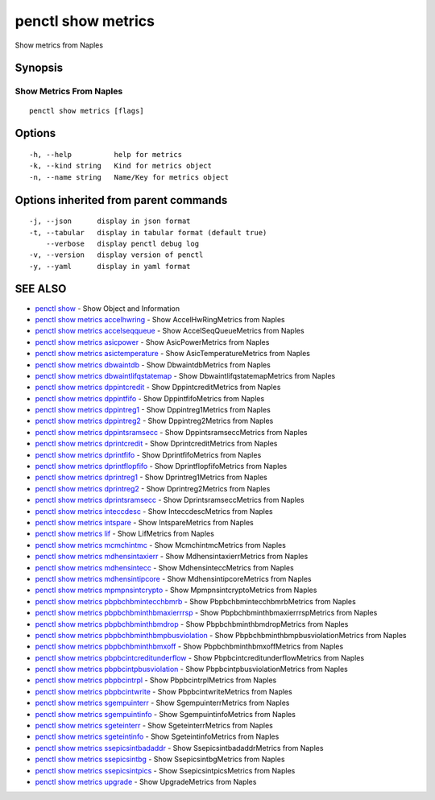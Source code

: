 .. _penctl_show_metrics:

penctl show metrics
-------------------

Show metrics from Naples

Synopsis
~~~~~~~~



--------------------------
 Show Metrics From Naples 
--------------------------


::

  penctl show metrics [flags]

Options
~~~~~~~

::

  -h, --help          help for metrics
  -k, --kind string   Kind for metrics object
  -n, --name string   Name/Key for metrics object

Options inherited from parent commands
~~~~~~~~~~~~~~~~~~~~~~~~~~~~~~~~~~~~~~

::

  -j, --json      display in json format
  -t, --tabular   display in tabular format (default true)
      --verbose   display penctl debug log
  -v, --version   display version of penctl
  -y, --yaml      display in yaml format

SEE ALSO
~~~~~~~~

* `penctl show <penctl_show.rst>`_ 	 - Show Object and Information
* `penctl show metrics accelhwring <penctl_show_metrics_accelhwring.rst>`_ 	 - Show AccelHwRingMetrics from Naples
* `penctl show metrics accelseqqueue <penctl_show_metrics_accelseqqueue.rst>`_ 	 - Show AccelSeqQueueMetrics from Naples
* `penctl show metrics asicpower <penctl_show_metrics_asicpower.rst>`_ 	 - Show AsicPowerMetrics from Naples
* `penctl show metrics asictemperature <penctl_show_metrics_asictemperature.rst>`_ 	 - Show AsicTemperatureMetrics from Naples
* `penctl show metrics dbwaintdb <penctl_show_metrics_dbwaintdb.rst>`_ 	 - Show DbwaintdbMetrics from Naples
* `penctl show metrics dbwaintlifqstatemap <penctl_show_metrics_dbwaintlifqstatemap.rst>`_ 	 - Show DbwaintlifqstatemapMetrics from Naples
* `penctl show metrics dppintcredit <penctl_show_metrics_dppintcredit.rst>`_ 	 - Show DppintcreditMetrics from Naples
* `penctl show metrics dppintfifo <penctl_show_metrics_dppintfifo.rst>`_ 	 - Show DppintfifoMetrics from Naples
* `penctl show metrics dppintreg1 <penctl_show_metrics_dppintreg1.rst>`_ 	 - Show Dppintreg1Metrics from Naples
* `penctl show metrics dppintreg2 <penctl_show_metrics_dppintreg2.rst>`_ 	 - Show Dppintreg2Metrics from Naples
* `penctl show metrics dppintsramsecc <penctl_show_metrics_dppintsramsecc.rst>`_ 	 - Show DppintsramseccMetrics from Naples
* `penctl show metrics dprintcredit <penctl_show_metrics_dprintcredit.rst>`_ 	 - Show DprintcreditMetrics from Naples
* `penctl show metrics dprintfifo <penctl_show_metrics_dprintfifo.rst>`_ 	 - Show DprintfifoMetrics from Naples
* `penctl show metrics dprintflopfifo <penctl_show_metrics_dprintflopfifo.rst>`_ 	 - Show DprintflopfifoMetrics from Naples
* `penctl show metrics dprintreg1 <penctl_show_metrics_dprintreg1.rst>`_ 	 - Show Dprintreg1Metrics from Naples
* `penctl show metrics dprintreg2 <penctl_show_metrics_dprintreg2.rst>`_ 	 - Show Dprintreg2Metrics from Naples
* `penctl show metrics dprintsramsecc <penctl_show_metrics_dprintsramsecc.rst>`_ 	 - Show DprintsramseccMetrics from Naples
* `penctl show metrics inteccdesc <penctl_show_metrics_inteccdesc.rst>`_ 	 - Show InteccdescMetrics from Naples
* `penctl show metrics intspare <penctl_show_metrics_intspare.rst>`_ 	 - Show IntspareMetrics from Naples
* `penctl show metrics lif <penctl_show_metrics_lif.rst>`_ 	 - Show LifMetrics from Naples
* `penctl show metrics mcmchintmc <penctl_show_metrics_mcmchintmc.rst>`_ 	 - Show McmchintmcMetrics from Naples
* `penctl show metrics mdhensintaxierr <penctl_show_metrics_mdhensintaxierr.rst>`_ 	 - Show MdhensintaxierrMetrics from Naples
* `penctl show metrics mdhensintecc <penctl_show_metrics_mdhensintecc.rst>`_ 	 - Show MdhensinteccMetrics from Naples
* `penctl show metrics mdhensintipcore <penctl_show_metrics_mdhensintipcore.rst>`_ 	 - Show MdhensintipcoreMetrics from Naples
* `penctl show metrics mpmpnsintcrypto <penctl_show_metrics_mpmpnsintcrypto.rst>`_ 	 - Show MpmpnsintcryptoMetrics from Naples
* `penctl show metrics pbpbchbmintecchbmrb <penctl_show_metrics_pbpbchbmintecchbmrb.rst>`_ 	 - Show PbpbchbmintecchbmrbMetrics from Naples
* `penctl show metrics pbpbchbminthbmaxierrrsp <penctl_show_metrics_pbpbchbminthbmaxierrrsp.rst>`_ 	 - Show PbpbchbminthbmaxierrrspMetrics from Naples
* `penctl show metrics pbpbchbminthbmdrop <penctl_show_metrics_pbpbchbminthbmdrop.rst>`_ 	 - Show PbpbchbminthbmdropMetrics from Naples
* `penctl show metrics pbpbchbminthbmpbusviolation <penctl_show_metrics_pbpbchbminthbmpbusviolation.rst>`_ 	 - Show PbpbchbminthbmpbusviolationMetrics from Naples
* `penctl show metrics pbpbchbminthbmxoff <penctl_show_metrics_pbpbchbminthbmxoff.rst>`_ 	 - Show PbpbchbminthbmxoffMetrics from Naples
* `penctl show metrics pbpbcintcreditunderflow <penctl_show_metrics_pbpbcintcreditunderflow.rst>`_ 	 - Show PbpbcintcreditunderflowMetrics from Naples
* `penctl show metrics pbpbcintpbusviolation <penctl_show_metrics_pbpbcintpbusviolation.rst>`_ 	 - Show PbpbcintpbusviolationMetrics from Naples
* `penctl show metrics pbpbcintrpl <penctl_show_metrics_pbpbcintrpl.rst>`_ 	 - Show PbpbcintrplMetrics from Naples
* `penctl show metrics pbpbcintwrite <penctl_show_metrics_pbpbcintwrite.rst>`_ 	 - Show PbpbcintwriteMetrics from Naples
* `penctl show metrics sgempuinterr <penctl_show_metrics_sgempuinterr.rst>`_ 	 - Show SgempuinterrMetrics from Naples
* `penctl show metrics sgempuintinfo <penctl_show_metrics_sgempuintinfo.rst>`_ 	 - Show SgempuintinfoMetrics from Naples
* `penctl show metrics sgeteinterr <penctl_show_metrics_sgeteinterr.rst>`_ 	 - Show SgeteinterrMetrics from Naples
* `penctl show metrics sgeteintinfo <penctl_show_metrics_sgeteintinfo.rst>`_ 	 - Show SgeteintinfoMetrics from Naples
* `penctl show metrics ssepicsintbadaddr <penctl_show_metrics_ssepicsintbadaddr.rst>`_ 	 - Show SsepicsintbadaddrMetrics from Naples
* `penctl show metrics ssepicsintbg <penctl_show_metrics_ssepicsintbg.rst>`_ 	 - Show SsepicsintbgMetrics from Naples
* `penctl show metrics ssepicsintpics <penctl_show_metrics_ssepicsintpics.rst>`_ 	 - Show SsepicsintpicsMetrics from Naples
* `penctl show metrics upgrade <penctl_show_metrics_upgrade.rst>`_ 	 - Show UpgradeMetrics from Naples

